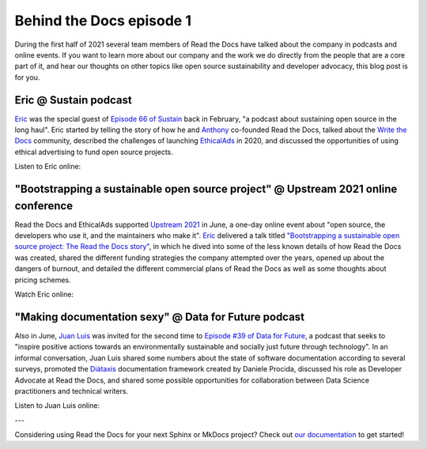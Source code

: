 .. post:: July 1, 2021
   :tags: behind-the-docs
   :author: Juan Luis
   :location: MAD

.. meta::
   :description lang=en:
      Learn more about Read the Docs directly from its team members:
      appearances in the media during the first half of 2021.

Behind the Docs episode 1
=========================

During the first half of 2021 several team members of Read the Docs
have talked about the company in podcasts and online events.
If you want to learn more about our company and the work we do
directly from the people that are a core part of it,
and hear our thoughts on other topics
like open source sustainability and developer advocacy,
this blog post is for you.

Eric @ Sustain podcast
----------------------

`Eric`_ was the special guest of `Episode 66 of Sustain`_ back in February,
"a podcast about sustaining open source in the long haul".
Eric started by telling the story of how he and `Anthony`_ co-founded Read the Docs,
talked about the `Write the Docs <https://www.writethedocs.org/>`_ community,
described the challenges of launching `EthicalAds <https://www.ethicalads.io/>`_ in 2020,
and discussed the opportunities of using ethical advertising to fund open source projects.

Listen to Eric online:

.. image:: /img/eric-sustain.png
   :align: center
   :target: `Episode 66 of Sustain`_

.. _Episode 66 of Sustain: https://podcast.sustainoss.org/66

"Bootstrapping a sustainable open source project" @ Upstream 2021 online conference
-----------------------------------------------------------------------------------

Read the Docs and EthicalAds supported `Upstream 2021 <https://upstream.live/>`_ in June,
a one-day online event about "open source, the developers who use it, and the maintainers who make it".
`Eric`_ delivered a talk titled `"Bootstrapping a sustainable open source project: The Read the Docs story"`_,
in which he dived into some of the less known details of how Read the Docs was created,
shared the different funding strategies the company attempted over the years,
opened up about the dangers of burnout,
and detailed the different commercial plans of Read the Docs
as well as some thoughts about pricing schemes.

Watch Eric online:

.. image:: /img/eric-upstream.png
   :align: center
   :target: `"Bootstrapping a sustainable open source project: The Read the Docs story"`_

.. _`"Bootstrapping a sustainable open source project: The Read the Docs story"`: https://explore.tidelift.com/upstream/main/session-eric-holscher

"Making documentation sexy" @ Data for Future podcast
-----------------------------------------------------

Also in June, `Juan Luis`_ was invited for the second time
to `Episode #39 of Data for Future`_,
a podcast that seeks to "inspire positive actions
towards an environmentally sustainable and socially just future through technology".
In an informal conversation,
Juan Luis shared some numbers about the state of software documentation according to several surveys,
promoted the `Diátaxis <https://diataxis.fr/>`_ documentation framework created by Daniele Procida,
discussed his role as Developer Advocate at Read the Docs,
and shared some possible opportunities for collaboration
between Data Science practitioners and technical writers.

Listen to Juan Luis online:

.. image:: /img/juan-luis-data-for-future.png
   :align: center
   :target: `Episode #39 of Data for Future`_

.. _Episode #39 of Data for Future: https://dataforfuture.org/episodes/39-making-documentation-sexy-juan-luis-cano-read-the-docs/

---

Considering using Read the Docs for your next Sphinx or MkDocs project?
Check out `our documentation <https://docs.readthedocs.io/>`_ to get started!

.. _Eric: https://github.com/ericholscher
.. _Anthony: https://github.com/agjohnson
.. _Juan Luis: https://github.com/astrojuanlu
